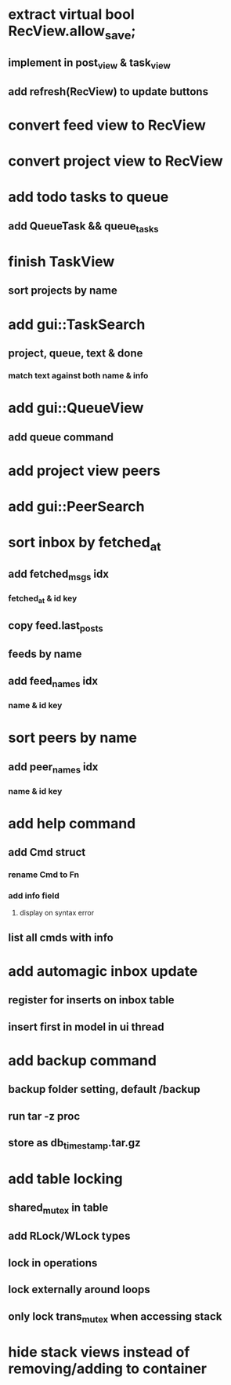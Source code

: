 * extract virtual bool RecView.allow_save;
** implement in post_view & task_view
** add refresh(RecView) to update buttons
* convert feed view to RecView
* convert project view to RecView
* add todo tasks to queue
** add QueueTask && queue_tasks
* finish TaskView
** sort projects by name
* add gui::TaskSearch
** project, queue, text & done
*** match text against both name & info
* add gui::QueueView
** add queue command
* add project view peers
* add gui::PeerSearch
* sort inbox by fetched_at
** add fetched_msgs idx
*** fetched_at & id key
** copy feed.last_posts
** feeds by name
** add feed_names idx
*** name & id key
* sort peers by name
** add peer_names idx
*** name & id key
* add help command
** add Cmd struct
*** rename Cmd to Fn
*** add info field
**** display on syntax error
** list all cmds with info
* add automagic inbox update
** register for inserts on inbox table
** insert first in model in ui thread
* add backup command
** backup folder setting, default /backup
** run tar -z proc
** store as db_timestamp.tar.gz
* add table locking
** shared_mutex in table
** add RLock/WLock types
** lock in operations
** lock externally around loops
** only lock trans_mutex when accessing stack
* hide stack views instead of removing/adding to container
